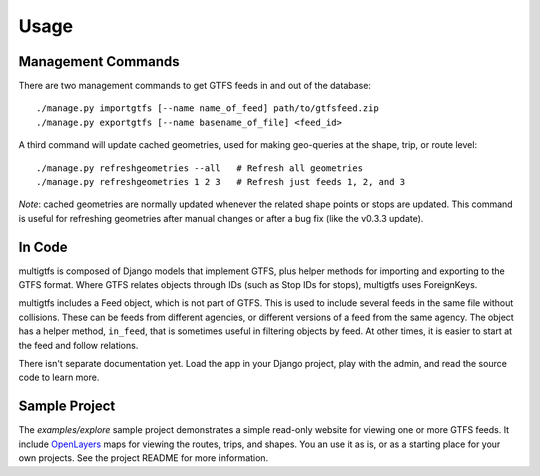 ========
Usage
========

Management Commands
+++++++++++++++++++
There are two management commands to get GTFS feeds in and out of the database:

::

    ./manage.py importgtfs [--name name_of_feed] path/to/gtfsfeed.zip
    ./manage.py exportgtfs [--name basename_of_file] <feed_id>

A third command will update cached geometries, used for making geo-queries at
the shape, trip, or route level:

::

    ./manage.py refreshgeometries --all   # Refresh all geometries
    ./manage.py refreshgeometries 1 2 3   # Refresh just feeds 1, 2, and 3

*Note*: cached geometries are normally updated whenever the related shape
points or stops are updated.  This command is useful for refreshing geometries
after manual changes or after a bug fix (like the v0.3.3 update).

In Code
+++++++
multigtfs is composed of Django models that implement GTFS, plus helper
methods for importing and exporting to the GTFS format.  Where GTFS relates
objects through IDs (such as Stop IDs for stops), multigtfs uses
ForeignKeys.

multigtfs includes a Feed object, which is not part of GTFS.  This is used
to include several feeds in the same file without collisions.  These can be
feeds from different agencies, or different versions of a feed from the same
agency.  The object has a helper method, ``in_feed``, that is sometimes useful
in filtering objects by feed.  At other times, it is easier to start at the
feed and follow relations.

There isn't separate documentation yet.  Load the app in your Django project,
play with the admin, and read the source code to learn more.

Sample Project
++++++++++++++
The `examples/explore` sample project demonstrates a simple read-only website
for viewing one or more GTFS feeds.  It include OpenLayers_ maps for viewing
the routes, trips, and shapes.  You an use it as is, or as a starting place
for your own projects.  See the project README for more information.

.. _OpenLayers: http://openlayers.org
